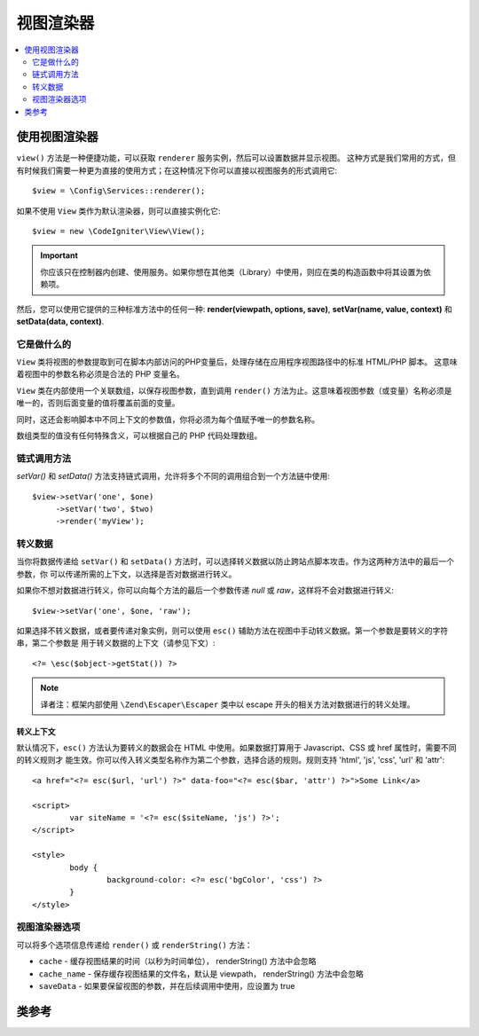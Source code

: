#############
视图渲染器
#############

.. contents::
    :local:
    :depth: 2

使用视图渲染器
***************************

``view()`` 方法是一种便捷功能，可以获取 ``renderer`` 服务实例，然后可以设置数据并显示视图。
这种方式是我们常用的方式，但有时候我们需要一种更为直接的使用方式；在这种情况下你可以直接以视图服务的形式调用它::

	$view = \Config\Services::renderer();

如果不使用 ``View`` 类作为默认渲染器，则可以直接实例化它::

	$view = new \CodeIgniter\View\View();

.. important:: 你应该只在控制器内创建、使用服务。如果你想在其他类（Library）中使用，则应在类的构造函数中将其设置为依赖项。

然后，您可以使用它提供的三种标准方法中的任何一种:
**render(viewpath, options, save)**, **setVar(name, value, context)** 和 **setData(data, context)**.

它是做什么的
============

``View`` 类将视图的参数提取到可在脚本内部访问的PHP变量后，处理存储在应用程序视图路径中的标准 HTML/PHP 脚本。
这意味着视图中的参数名称必须是合法的 PHP 变量名。

``View`` 类在内部使用一个关联数组，以保存视图参数，直到调用 ``render()`` 方法为止。这意味着视图参数（或变量）名称必须是
唯一的，否则后面变量的值将覆盖前面的变量。

同时，这还会影响脚本中不同上下文的参数值，你将必须为每个值赋予唯一的参数名称。

数组类型的值没有任何特殊含义，可以根据自己的 PHP 代码处理数组。

链式调用方法
===============

`setVar()` 和 `setData()` 方法支持链式调用，允许将多个不同的调用组合到一个方法链中使用::

	$view->setVar('one', $one)
	     ->setVar('two', $two)
	     ->render('myView');

转义数据
=============

当你将数据传递给 ``setVar()`` 和 ``setData()`` 方法时，可以选择转义数据以防止跨站点脚本攻击。作为这两种方法中的最后一个参数，你
可以传递所需的上下文，以选择是否对数据进行转义。

如果你不想对数据进行转义，你可以向每个方法的最后一个参数传递 `null` 或 `raw`，这样将不会对数据进行转义::

	$view->setVar('one', $one, 'raw');

如果选择不转义数据，或者要传递对象实例，则可以使用 ``esc()`` 辅助方法在视图中手动转义数据。第一个参数是要转义的字符串，第二个参数是
用于转义数据的上下文（请参见下文）::

	<?= \esc($object->getStat()) ?>

.. note:: 译者注：框架内部使用 ``\Zend\Escaper\Escaper`` 类中以 escape 开头的相关方法对数据进行的转义处理。

转义上下文
-----------------

默认情况下，``esc()`` 方法认为要转义的数据会在 HTML 中使用。如果数据打算用于 Javascript、CSS 或 href 属性时，需要不同的转义规则才
能生效。你可以传入转义类型名称作为第二个参数，选择合适的规则。规则支持 'html', 'js', 'css', 'url' 和 'attr'::

	<a href="<?= esc($url, 'url') ?>" data-foo="<?= esc($bar, 'attr') ?>">Some Link</a>

	<script>
		var siteName = '<?= esc($siteName, 'js') ?>';
	</script>

	<style>
		body {
			background-color: <?= esc('bgColor', 'css') ?>
		}
	</style>

视图渲染器选项
=====================

可以将多个选项信息传递给 ``render()`` 或 ``renderString()`` 方法：

-   ``cache`` - 缓存视图结果的时间（以秒为时间单位）， renderString() 方法中会忽略
-   ``cache_name`` - 保存缓存视图结果的文件名，默认是 viewpath， renderString() 方法中会忽略
-   ``saveData`` - 如果要保留视图的参数，并在后续调用中使用，应设置为 true

类参考
***************

.. php:class:: CodeIgniter\\View\\View

	.. php:method:: render($view[, $options[, $saveData=false]]])
                :noindex:

		:param  string  $view: 源视图文件的文件名
		:param  array   $options: 以键值对传递的选项数组
		:param  boolean $saveData: 如果该值为 true , 该方法会保留该数据并为其他调用使用；反之就会在渲染视图后清除该数据
		:returns: 指定视图文件所渲染的文字内容
		:rtype: string

		Builds the output based upon a file name and any data that has already been set::

			echo $view->render('myview');

	.. php:method:: renderString($view[, $options[, $saveData=false]]])
                :noindex:

		:param  string  $view: Contents of the view to render, for instance content retrieved from a database
		:param  array   $options: Array of options, as key/value pairs
		:param  boolean $saveData: If true, will save data for use with any other calls, if false, will clean the data after rendering the view.
		:returns: The rendered text for the chosen view
		:rtype: string

		Builds the output based upon a view fragment and any data that has already been set::

			echo $view->renderString('<div>My Sharona</div>');

		This could be used for displaying content that might have been stored in a database,
		but you need to be aware that this is a potential security vulnerability,
		and that you **must** validate any such data, and probably escape it
		appropriately!

	.. php:method:: setData([$data[, $context=null]])
                :noindex:

		:param  array   $data: Array of view data strings, as key/value pairs
		:param  string  $context: The context to use for data escaping.
		:returns: The Renderer, for method chaining
		:rtype: CodeIgniter\\View\\RendererInterface.

		Sets several pieces of view data at once::

			$view->setData(['name'=>'George', 'position'=>'Boss']);

		Supported escape contexts: html, css, js, url, or attr or raw.
		If 'raw', no escaping will happen.

		Each call adds to the array of data that the object is accumulating,
		until the view is rendered.

	.. php:method:: setVar($name[, $value=null[, $context=null]])
                :noindex:

		:param  string  $name: Name of the view data variable
		:param  mixed   $value: The value of this view data
		:param  string  $context: The context to use for data escaping.
		:returns: The Renderer, for method chaining
		:rtype: CodeIgniter\\View\\RendererInterface.

		Sets a single piece of view data::

			$view->setVar('name','Joe','html');

		Supported escape contexts: html, css, js, url, attr or raw.
		If 'raw', no escaping will happen.

		If you use the a view data variable that you have previously used
		for this object, the new value will replace the existing one.

